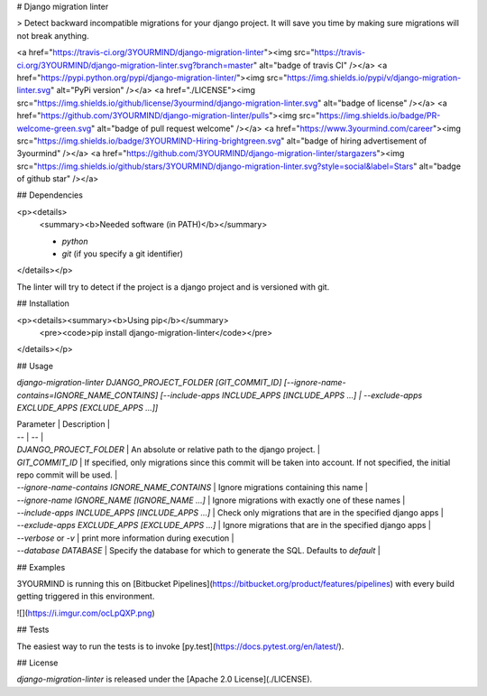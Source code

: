 # Django migration linter

> Detect backward incompatible migrations for your django project. It will save you time by making sure migrations will not break anything.

<a href="https://travis-ci.org/3YOURMIND/django-migration-linter"><img src="https://travis-ci.org/3YOURMIND/django-migration-linter.svg?branch=master" alt="badge of travis CI" /></a>
<a href="https://pypi.python.org/pypi/django-migration-linter/"><img src="https://img.shields.io/pypi/v/django-migration-linter.svg" alt="PyPi version" /></a>
<a href="./LICENSE"><img src="https://img.shields.io/github/license/3yourmind/django-migration-linter.svg" alt="badge of license" /></a>
<a href="https://github.com/3YOURMIND/django-migration-linter/pulls"><img src="https://img.shields.io/badge/PR-welcome-green.svg" alt="badge of pull request welcome" /></a>
<a href="https://www.3yourmind.com/career"><img src="https://img.shields.io/badge/3YOURMIND-Hiring-brightgreen.svg" alt="badge of hiring advertisement of 3yourmind" /></a>
<a href="https://github.com/3YOURMIND/django-migration-linter/stargazers"><img src="https://img.shields.io/github/stars/3YOURMIND/django-migration-linter.svg?style=social&label=Stars" alt="badge of github star" /></a>

## Dependencies

<p><details>
  <summary><b>Needed software (in PATH)</b></summary>

  * `python`
  * `git` (if you specify a git identifier)
</details></p>

The linter will try to detect if the project is a django project and is versioned with git.

## Installation

<p><details><summary><b>Using pip</b></summary>
  <pre><code>pip install django-migration-linter</code></pre>
</details></p>

## Usage

`django-migration-linter DJANGO_PROJECT_FOLDER [GIT_COMMIT_ID] [--ignore-name-contains=IGNORE_NAME_CONTAINS] [--include-apps INCLUDE_APPS [INCLUDE_APPS ...] | --exclude-apps EXCLUDE_APPS [EXCLUDE_APPS ...]]`

| Parameter | Description |
| -- | -- |
| `DJANGO_PROJECT_FOLDER` | An absolute or relative path to the django project. |
| `GIT_COMMIT_ID` | If specified, only migrations since this commit will be taken into account. If not specified, the initial repo commit will be used. |
| `--ignore-name-contains IGNORE_NAME_CONTAINS` | Ignore migrations containing this name |
| `--ignore-name IGNORE_NAME [IGNORE_NAME ...]` | Ignore migrations with exactly one of these names |
| `--include-apps INCLUDE_APPS [INCLUDE_APPS ...]` | Check only migrations that are in the specified django apps |
| `--exclude-apps EXCLUDE_APPS [EXCLUDE_APPS ...]` | Ignore migrations that are in the specified django apps |
| `--verbose` or `-v` | print more information during execution |
| `--database DATABASE` | Specify the database for which to generate the SQL. Defaults to *default* |

## Examples

3YOURMIND is running this on [Bitbucket Pipelines](https://bitbucket.org/product/features/pipelines) with every build getting triggered in this environment.

![](https://i.imgur.com/ocLpQXP.png)

## Tests

The easiest way to run the tests is to invoke [py.test](https://docs.pytest.org/en/latest/).

## License

*django-migration-linter* is released under the [Apache 2.0 License](./LICENSE).


